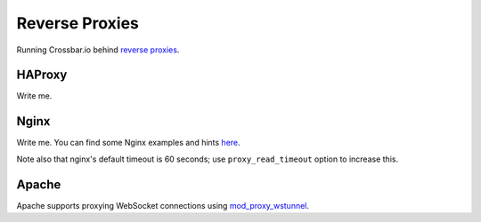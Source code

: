 Reverse Proxies
===============

Running Crossbar.io behind `reverse
proxies <http://en.wikipedia.org/wiki/Reverse_proxy>`__.

HAProxy
-------

Write me.

Nginx
-----

Write me. You can find some Nginx examples and hints
`here <https://github.com/nicokaiser/nginx-websocket-proxy>`__.

Note also that nginx's default timeout is 60 seconds; use
``proxy_read_timeout`` option to increase this.

Apache
------

Apache supports proxying WebSocket connections using
`mod\_proxy\_wstunnel <http://httpd.apache.org/docs/2.4/mod/mod_proxy_wstunnel.html>`__.
